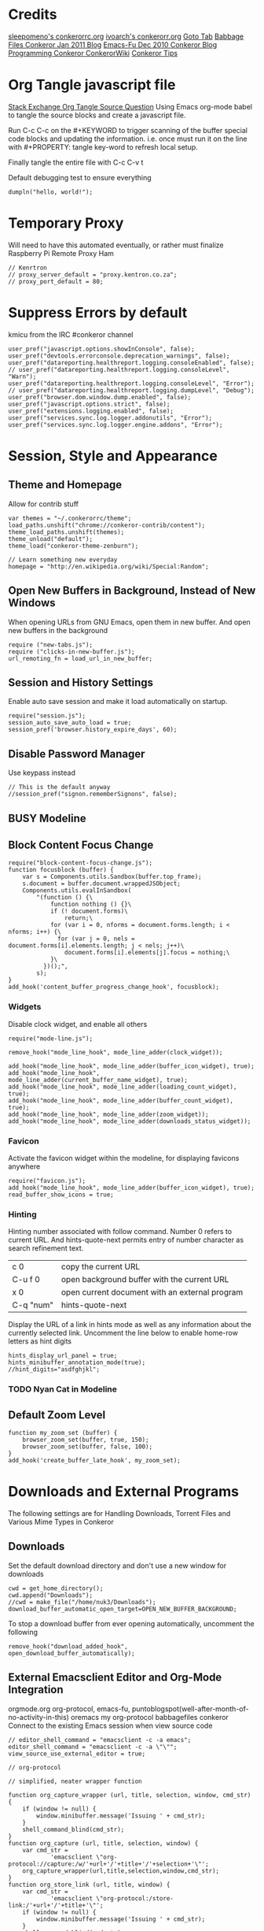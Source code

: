 * Credits
[[https://github.com/sleepomeno/conkerorrc/blob/master/conkerorrc.org][sleepomeno's conkerorrc.org]]
[[https://github.com/ivoarch/.dot-org-files/blob/master/conkeror.org][ivoarch's conkerorr.org]]
[[http://puntoblogspot.blogspot.com.es/2013/08/conkeror-go-to-buffer.html][Goto Tab]]
[[http://babbagefiles.blgspot.com/2011/01/conkeror-browsing-web-emacs-style.html][Babbage Files Conkeror Jan 2011 Blog]]
[[http://emacs-fu.blogspot.co.za/2010/12/conkeror-web-browsing-emacs-way.html][Emacs-Fu Dec 2010 Conkeror Blog]]
[[http://conkeror.org/FrontPage][Programming Conkeror ConkerorWiki]]
[[http://conkeror.org/Tips][Conkeror Tips]]
* Org Tangle javascript file
[[http://emacs.stackexchange.com/questions/13191/emacs-org-babel-how-to-specify-global-tangle-file-for-source-code-export][Stack Exchange Org Tangle Source Question]]
Using Emacs org-mode babel to tangle the source blocks and create a
javascript file.

Run C-c C-c on the #+KEYWORD to trigger scanning of the buffer special
code blocks and updating the information. i.e. once must run it on the
line with #+PROPERTY: tangle key-word to refresh local setup.

Finally tangle the entire file with C-c C-v t

#+PROPERTY: tangle "~/.conkerorrc/conkerorrc.js"
Default debugging test to ensure everything
#+BEGIN_SRC js2
dumpln("hello, world!");
#+END_SRC
* Temporary Proxy
Will need to have this automated eventually, or rather must finalize
Raspberry Pi Remote Proxy Ham
#+BEGIN_SRC js2
// Kenrtron
// proxy_server_default = "proxy.kentron.co.za";
// proxy_port_default = 80;
#+END_SRC
* Suppress Errors by default
  kmicu from the IRC #conkeror channel
#+BEGIN_SRC js2
user_pref("javascript.options.showInConsole", false);
user_pref("devtools.errorconsole.deprecation_warnings", false);
user_pref("datareporting.healthreport.logging.consoleEnabled", false);
// user_pref("datareporting.healthreport.logging.consoleLevel", "Warn");
user_pref("datareporting.healthreport.logging.consoleLevel", "Error");
// user_pref("datareporting.healthreport.logging.dumpLevel", "Debug");
user_pref("browser.dom.window.dump.enabled", false);
user_pref("javascript.options.strict", false);
user_pref("extensions.logging.enabled", false);
user_pref("services.sync.log.logger.addonutils", "Error");
user_pref("services.sync.log.logger.engine.addons", "Error");
#+END_SRC
* Session, Style and Appearance
** Theme and Homepage
Allow for contrib stuff
#+BEGIN_SRC js2
var themes = "~/.conkerorrc/theme";
load_paths.unshift("chrome://conkeror-contrib/content");
theme_load_paths.unshift(themes);
theme_unload("default");
theme_load("conkeror-theme-zenburn");

// Learn something new everyday
homepage = "http://en.wikipedia.org/wiki/Special:Random";
#+END_SRC
** Open New Buffers in Background, Instead of New Windows
When opening URLs from GNU Emacs, open them in new buffer.
And open new buffers in the background
#+BEGIN_SRC js2
require ("new-tabs.js");
require ("clicks-in-new-buffer.js");
url_remoting_fn = load_url_in_new_buffer;
#+END_SRC
** Session and History Settings
Enable auto save session and make it load automatically on startup.
#+BEGIN_SRC js2
require("session.js");
session_auto_save_auto_load = true;
session_pref('browser.history_expire_days', 60);
#+END_SRC
** Disable Password Manager
Use keypass instead
#+BEGIN_SRC js2
// This is the default anyway
//session_pref("signon.rememberSignons", false);
#+END_SRC
** BUSY Modeline
** Block Content Focus Change
#+BEGIN_SRC js2
require("block-content-focus-change.js");
function focusblock (buffer) {
    var s = Components.utils.Sandbox(buffer.top_frame);
    s.document = buffer.document.wrappedJSObject;
    Components.utils.evalInSandbox(
        "(function () {\
            function nothing () {}\
            if (! document.forms)\
                return;\
            for (var i = 0, nforms = document.forms.length; i < nforms; i++) {\
              for (var j = 0, nels = document.forms[i].elements.length; j < nels; j++)\
                document.forms[i].elements[j].focus = nothing;\
            }\
          })();",
        s);
}
add_hook('content_buffer_progress_change_hook', focusblock);
#+END_SRC
*** Widgets
Disable clock widget, and enable all others
#+BEGIN_SRC js2
require("mode-line.js");

remove_hook("mode_line_hook", mode_line_adder(clock_widget));

add_hook("mode_line_hook", mode_line_adder(buffer_icon_widget), true);
add_hook("mode_line_hook", mode_line_adder(current_buffer_name_widget), true);
add_hook("mode_line_hook", mode_line_adder(loading_count_widget), true);
add_hook("mode_line_hook", mode_line_adder(buffer_count_widget), true);
add_hook("mode_line_hook", mode_line_adder(zoom_widget));
add_hook("mode_line_hook", mode_line_adder(downloads_status_widget));
#+END_SRC
*** Favicon
Activate the favicon widget within the modeline, for displaying
favicons anywhere
#+BEGIN_SRC js2
require("favicon.js");
add_hook("mode_line_hook", mode_line_adder(buffer_icon_widget), true);
read_buffer_show_icons = true;
#+END_SRC
*** Hinting
Hinting number associated with follow command. Number 0 refers to
current URL. And hints-quote-next permits entry of number character as
search refinement text.

| c 0       | copy the current URL                           |
| C-u f 0   | open background buffer with the current URL    |
| x 0       | open current document with an external program |
| C-q "num" | hints-quote-next                               |

Display the URL of a link in hints mode as well as any information
about the currently selected link.
Uncomment the line below to enable home-row letters as hint digits
#+BEGIN_SRC js2
hints_display_url_panel = true;
hints_minibuffer_annotation_mode(true);
//hint_digits="asdfghjkl";
#+END_SRC
*** TODO Nyan Cat in Modeline
** Default Zoom Level
#+BEGIN_SRC js2
function my_zoom_set (buffer) {
    browser_zoom_set(buffer, true, 150);
    browser_zoom_set(buffer, false, 100);
}
add_hook('create_buffer_late_hook', my_zoom_set);
#+END_SRC
* Downloads and External Programs
The following settings are for Handling Downloads, Torrent Files and
Various Mime Types in Conkeror
** Downloads
Set the default download directory and don't use a new window for
downloads
#+BEGIN_SRC js2
cwd = get_home_directory();
cwd.append("Downloads");
//cwd = make_file("/home/nuk3/Downloads");
download_buffer_automatic_open_target=OPEN_NEW_BUFFER_BACKGROUND;
#+END_SRC
To stop a download buffer from ever opening automatically, uncomment
the following
#+BEGIN_SRC js2
remove_hook("download_added_hook", open_download_buffer_automatically);
#+END_SRC
** External Emacsclient Editor and Org-Mode Integration
orgmode.org org-protocol, emacs-fu,
puntoblogspot(well-after-month-of-no-activity-in-this) oremacs my
org-protocol babbagefiles conkeror
Connect to the existing Emacs session when view source code
#+BEGIN_SRC js2
// editor_shell_command = "emacsclient -c -a emacs";
editor_shell_command = "emacsclient -c -a \"\"";
view_source_use_external_editor = true;

// org-protocol

// simplified, neater wrapper function

function org_capture_wrapper (url, title, selection, window, cmd_str) {
    if (window != null) {
        window.minibuffer.message('Issuing ' + cmd_str);
    }
    shell_command_blind(cmd_str);
}
function org_capture (url, title, selection, window) {
    var cmd_str =
            'emacsclient \"org-protocol://capture:/w/'+url+'/'+title+'/'+selection+'\"';
    org_capture_wrapper(url,title,selection,window,cmd_str);
}
function org_store_link (url, title, window) {
    var cmd_str =
            'emacsclient \"org-protocol:/store-link:/'+url+'/'+title+'\"';
    if (window != null) {
        window.minibuffer.message('Issuing ' + cmd_str);
    }
    shell_command_blind(cmd_str);
}
function org_capture_journal (url, title, selection, window) {
    var cmd_str = 'emacsclient \"org-protocol://capture:/j/'+url+'/'+title+'\"';
    if (window != null) {
        window.minibuffer.message('Issuing ' + cmd_str);
    }
    shell_command_blind(cmd_str);
}
function org_capture_kaizen (url, title, selection, window) {
    var cmd_str = 'emacsclient \"org-protocol://capture:/k/'+url+'/'+title+'\"';
    if (window != null) {
        window.minibuffer.message('Issuing ' + cmd_str);
    }
    shell_command_blind(cmd_str);
}
function org_capture_emacs (url, title, selection, window) {
    var cmd_str = 'emacsclient \"org-protocol://capture:/e/'+url+'/'+title+'\"';
    if (window != null) {
        window.minibuffer.message('Issuing ' + cmd_str);
    }
    shell_command_blind(cmd_str);

}
function org_capture_devenv (url, title, selection, window) {
    var cmd_str = 'emacsclient \"org-protocol://capture:/d/'+url+'/'+title+'\"';
    if (window != null) {
        window.minibuffer.message('Issuing ' + cmd_str);
    }
    shell_command_blind(cmd_str);

}
function org_capture_code (url, title, selection, window) {
    var cmd_str = 'emacsclient \"org-protocol://capture:/p/'+url+'/'+title+'\"';
    if (window != null) {
        window.minibuffer.message('Issuing ' + cmd_str);
    }
    shell_command_blind(cmd_str);

}
function org_capture_course (url, title, selection, window) {
    var cmd_str = 'emacsclient \"org-protocol://capture:/c/'+url+'/'+title+'\"';
    if (window != null) {
        window.minibuffer.message('Issuing ' + cmd_str);
    }
    shell_command_blind(cmd_str);

}
function org_capture_monopoly (url, title, selection, window) {
    var cmd_str = 'emacsclient \"org-protocol://capture:/m/'+url+'/'+title+'\"';
    if (window != null) {
        window.minibuffer.message('Issuing ' + cmd_str);
    }
    shell_command_blind(cmd_str);

}
interactive("org-capture", "Clip URL, title and selection to capture via org-protocol",
            function (I) {
                org_capture(encodeURIComponent(I.buffer.display_uri_string),
                                 encodeURIComponent(I.buffer.document.title),
                                 encodeURIComponent(I.buffer.top_frame.getSelection()),
                                 I.window);
            });
interactive("org-store-link", "Stores [[url][title]] as org link and copies url to emacs kill ring",
            function (I) {
                org_store_link(encodeURIComponent(I.buffer.display_uri_string),
                               encodeURIComponent(I.buffer.document.title),
                               I.window);
            });
interactive("org-capture-journal", "Journal",
            function (I) {
                org_capture_journal(encodeURIComponent(I.buffer.display_uri_string),
                                 encodeURIComponent(I.buffer.document.title),
                                 encodeURIComponent(I.buffer.top_frame.getSelection()),
                                 I.window);
            });
interactive("org-capture-kaizen", "Kaizen - Self Enlightenment",
            function (I) {
                org_capture_kaizen(encodeURIComponent(I.buffer.display_uri_string),
                                 encodeURIComponent(I.buffer.document.title),
                                 encodeURIComponent(I.buffer.top_frame.getSelection()),
                                 I.window);
            });
interactive("org-capture-emacs", "Emacs",
            function (I) {
                org_capture_emacs(encodeURIComponent(I.buffer.display_uri_string),
                                 encodeURIComponent(I.buffer.document.title),
                                 encodeURIComponent(I.buffer.top_frame.getSelection()),
                                 I.window);
            });
interactive("org-capture-devenv", "Development Environment",
            function (I) {
                org_capture_devenv(encodeURIComponent(I.buffer.display_uri_string),
                                 encodeURIComponent(I.buffer.document.title),
                                 encodeURIComponent(I.buffer.top_frame.getSelection()),
                                 I.window);
            });
interactive("org-capture-code", "Programming and Code",
            function (I) {
                org_capture_code(encodeURIComponent(I.buffer.display_uri_string),
                                 encodeURIComponent(I.buffer.document.title),
                                 encodeURIComponent(I.buffer.top_frame.getSelection()),
                                 I.window);
            });
interactive("org-capture-course", "Chow Course",
            function (I) {
                org_capture_course(encodeURIComponent(I.buffer.display_uri_string),
                                 encodeURIComponent(I.buffer.document.title),
                                 encodeURIComponent(I.buffer.top_frame.getSelection()),
                                 I.window);
            });
interactive("org-capture-monopoly", "Monopolize the 1%",
            function (I) {
                org_capture_monopoly(encodeURIComponent(I.buffer.display_uri_string),
                                 encodeURIComponent(I.buffer.document.title),
                                 encodeURIComponent(I.buffer.top_frame.getSelection()),
                                 I.window);
            });

#+END_SRC
** BUSY Automatically Associate Files Types
*** Pdf Files
#+BEGIN_SRC js2
content_handlers.set("application/pdf", content_handler_open_default_viewer);
external_content_handlers.set("application/pdf", "evince");
#+END_SRC
*** Office Documents
#+BEGIN_SRC js2
external_content_handlers.set(
    "application/vnd.ms-excel",
    "libreoffice"
);
external_content_handlers.set(
    "application/vnd.openxmlformats-officedocument.wordprocessingml.document",
    "libreoffice"
);
external_content_handlers.set(
    "application/vnd.openxmlformats-officedocument.presentationml.presentation",
    "libreoffice"
);
external_content_handlers.set(
    "application/vnd.openxmlformats-officedocument.spreadsheetml.sheet",
    "libreoffice"
);
#+END_SRC
*** TODO Magnet Links and Torrent Files
#+BEGIN_SRC js2
//set_protocol_handler("magnet", find_file_in_path("deluge-gtk"));
//content_handlers.set("application/x-bittorrent", content_handler_open);
//external_content_handlers.set("application/x-bittorrent", "deluge-gtk");
content_handlers.set("application/x-bittorrent", content_handler_save);
#+END_SRC
*** TODO Emacs mu4e Mail Handler
#+BEGIN_SRC js2
set_protocol_handler("mailto", make_file("~/bin/handle-mailto"));
#+END_SRC
* Extensions
Disable extension compatibility checking, Allow installation of
extensions from any source and Enable security updates
#+BEGIN_SRC js2
session_pref('extensions.checkCompatibility', false);
session_pref("xpinstall.whitelist.required", false);
user_pref("extensions.checkUpdateSecurity", true);
#+END_SRC
** Firebug
#+BEGIN_SRC js2
/*define_variable("firebug_url",
    "http://getfirebug.com/releases/lite/1.2/firebug-lite-compressed.js");*/
define_variable("firebug_url",
    "http://getfirebug.com/releases/lite/1.4/firebug-lite.js");

function firebug (I) {
    var doc = I.buffer.document;
    var script = doc.createElement('script');
    script.setAttribute('type', 'text/javascript');
    script.setAttribute('type', firebug_url);
    script.setAttribute('type', 'firebug.init();');
    doc.body.appendChild(script);
}
interactive("firebug", "open firebug lite", firebug);
#+END_SRC
** Https-Everywhere
#+BEGIN_SRC js2
if ('@eff.org/https-everywhere;1' in Cc) {
    interactive("https-everywhere-options-dialog",
                "Open the HTTPS Everywhere options dialog.",
                function (I) {
                    window_watcher.openWindow(
                        null, "chrome://https-everywhere/content/preferences.xul",
                        "","chrome,titlebar,toolbar,centerscreen,resizable",null);
                });
}
#+END_SRC
** Adblock-Plus
#+BEGIN_SRC js2
require("adblockplus");
#+END_SRC
** Page-Modes
#+BEGIN_SRC js2
require("reddit");
require("gmail");
require("feedly");
require("twitter");
#+END_SRC
** Sqlite Manager
Needs the *sqlitemanager xpi* installed
#+BEGIN_SRC js2
interactive("sqlite-manager",
            "Open SQLite Manager window.",
            function (I) {
                make_chrome_window('chrome://SQLiteManager/content/sqlitemanager.xul');
            });
#+END_SRC
* Webjumps
  * NEED TO TEST MODE ACTIVATION *
[[http://conkeror.org/Webjumps][See Conkeror Webjumps List]]

Bookmarks and Smartlinks can be navigated using *g*, for by the short
string representing the webjump. In addition, SmartLinks can be suffix
with additional string parameters that are passed to the webjump URL
string with the *%s*  parameter replaced by the string.
** URL Completion
Use completion system for - bookmarks, webjumps and the
minibuffer. Separate functions to call history url completion
#+BEGIN_SRC js2
url_completion_use_history = false;
url_completion_use_bookmarks = true;
url_completion_use_webjumps = true;
minibuffer_auto_complete_default = true;
#+END_SRC
Separate history from webjumps and bookmarks. *h* and *H* are used to
find a URL from history in current buffer and in a new buffer
respectively.
#+BEGIN_SRC js2
define_browser_object_class(
    "history-url", null,
    function (I, prompt) {
        check_buffer (I.buffer, content_buffer);
        var result = yield I.buffer.window.minibuffer.read_url(
            $prompt = prompt, $use_webjumps = false, $use_history = true, $use_bookmarks = false);
        yield co_return (result);
    });

interactive("find-url-from-history",
            "Find a page from history in the current buffer",
            "find-url",
            $browser_object = browser_object_history_url);

interactive("find-url-from-history-new-buffer",
            "Find a page from history in a new buffer",
            "find-url-new-buffer",
            $browser_object = browser_object_history_url);

define_key(content_buffer_normal_keymap, "h", "find-url-from-history-new-buffer");
define_key(content_buffer_normal_keymap, "H", "find-url-from-history");
#+END_SRC
Make *duckduckgo* webjump the default action
#+BEGIN_SRC js2
read_url_handler_list = [read_url_make_default_webjump_handler("duckduckgo")];
#+END_SRC
** General Technical Queries
Will need to add scopius / journal search entry
Use *V* to vote on questions on StackExchange, StackOVerflow,
ServerFault, SuperUser, etc

#+BEGIN_SRC js2
define_webjump("linux-questions","http://www.linuxquestions.org/questions/");
define_webjump("gmane", "http://gmane.org/find.php?list=%s");
define_webjump("hackernews", "http://searchyc.com/%s", $alternative = "http://news.ycombinator.com/");
define_webjump("slashdot", "http://slashdot.org/search.pl?query=%s");
define_webjump("stackexchange", "http://stackexchange.com/search?q=%s", $alternative = "http://stackexchange.com/");
define_webjump("stackoverflow", "http://stackoverflow.com/search?q=%s", $alternative = "http://stackoverflow.com/");
define_webjump("superuser", "http://superuser.com/search?q=%s", $alternative = "http://superuser.com/");
#+END_SRC
*** Reddit
See reddit mode
Provides reddit mode cursor
| Binding | Reddit_Keymap              | Description                                 |
|---------+----------------------------+---------------------------------------------|
| j       | reddit-next                | Move cursor to next reddit entry or comment |
| J       | reddit-next-parent-comment |                                             |
| k       | reddit-prev                |                                             |
| K       | reddit-prev-parent-comment |                                             |
| h       | reddit-open-comments       |                                             |
| ,       | reddit-vote-up             |                                             |
| .       | reddit-vote-down           |                                             |
#+BEGIN_SRC js2
define_webjump("reddit", "http://www.reddit.com/search?q=%s", $alternative = "http://www.reddit.com/");
#+END_SRC
** Unix / Linux
#+BEGIN_SRC js2
define_webjump("stackexchange/linux", "http://unix-stackexchange.com/search?q=%s", $alternative="http://unix.stackexchange.com");
#+END_SRC
*** Arch Linux
#+BEGIN_SRC js2
define_webjump("arch/forums", "http://bbs.archlinux.org");
define_webjump("arch/wiki", "http://wiki.archlinux.org/index.php?search=%s");
define_webjump("arch/aur", "http://aur.archlinux.org/packages.php?O=0&K=%s");
define_webjump("arch/packages",
               "https://www.archlinux.org/packages/?sort=&q=%s&limit=50",
               $alternative="https://packages.archlinux.org");
#+END_SRC
*** Distrowatch
#+BEGIN_SRC js2
define_webjump("distrowatch", "http://distrowatch.com/table.php?distribution=%s");
#+END_SRC
** Programming
*** Emacs
#+BEGIN_SRC js2
define_webjump("emacswiki", "https://www.emacswiki.org/search?q=%s", $alternative="https://www.emacswiki.org/");
define_webjump("marmalade", "http://marmalade-repo.org/packages?q=%s");
#+END_SRC
*** Git
Use github-mode to install fallthrough bindings for github's keyboard
shortcuts as well as the following:
| Binding | Description                |
|---------+----------------------------|
| ?       | github-keyboard-shortcuts  |
| s       | github-focus-site-search   |
| /       | github-focus-issues-search |
|         |                            |

#+BEGIN_SRC js2
//require("github");
define_webjump("github", "http://github.com/search?q=%s&type=Everything");
#+END_SRC
*** Bash
#+BEGIN_SRC js2
define_webjump("bashfaq", "http://mywiki.wooledge.org/BashFAQ?action=fullsearch&context=180&value=%s&fullsearch=Text",
               $alternative = "http://mywiki.wooledge.org/BashFAQ");
define_webjump("cmdlinefu",
               function(term) {
                   return 'http://www.commandlinefu.com/commands/matching/' +
                       term.replace(/[^a-zA-Z0-9_\-]/g, '')
                       .replace(/[\s\-]+/g, '-') +
                       '/' + btoa(term);
               },
               $alternative = "http://www.commandlinefu.com/");
#+END_SRC
*** Common Lisp
#+BEGIN_SRC js2
define_webjump("clhs",
               "http://www.xach.com/clhs?q=%s",
               $alternative = "http://www.lispworks.com/documentation/HyperSpec/Front/index.htm");
define_webjump("cliki", "http://www.cliki.net/admin/search?words=%s");
#+END_SRC
*** Perl
#+BEGIN_SRC js2
define_webjump("perldoc", "http://perldoc.perl.org/search.html?q=%s");
define_webjump("cpan", "http://search.cpan.org/search?query=%s&mode=all");
define_webjump("metacpan", "https://metacpan.org/search?q=%s");
#+END_SRC
*** Python
#+BEGIN_SRC js2
define_webjump("python", "http://docs.python.org/search.html?q=%s");
define_webjump("python3", "http://docs.python.org/py3k/search.html?q=%s");
#+END_SRC
*** LaTeX
#+BEGIN_SRC js2
define_webjump("ctan/desc", "http://www.ctan.org/search/?search=%s&search_type=description");
define_webjump("ctan/file", "http://www.ctan.org/search/?search=%s&search_type=filename");
define_webjump("ctan/pack", "http://www.ctan.org/search/?search=%s&search_type=id");
define_webjump("ctan", "http://www.ctan.org/search/?search=%s&search_type=description&search_type=filename&search_type=id");
define_webjump("stackexchange/tex", "http://tex.stackexchange.com/search?q=%s", $alternative="http://tex.stackexchange.com");
#+END_SRC
** Search Engine
*** Google
#+BEGIN_SRC js2
//require("google-maps");
//require("page-modes/google-maps.js");
define_webjump("google/za", "http://www.google.co.za/webhp?#q=%s&tbs=ctr:countryZA&cr=countryZA", $alternative="http://www.google.co.za/");
define_webjump("image", "http://www.google.com/images?q=%s&safe=off", $alternative = "http://www.google.com/imghp?as_q=&safe=off");
#+END_SRC
** Wikipedia
#+BEGIN_SRC js2
require("page-modes/wikipedia.js");
//wikipedia_webjumps_format = "wp-%s"; // controls the webjump names. default "wikipedia-%s"
define_wikipedia_webjumps("en"); // For English
//require("wikipedia-didyoumean");
#+END_SRC
** Banking and Shopping
*** FNB
#+BEGIN_SRC js2
define_webjump("fnb", "https://www.fnb.co.za");
#+END_SRC
*** Amazon
#+BEGIN_SRC js2
define_webjump("amazon", "https://www.amazon.com/s/?url=search-alias%3Daps&field-keywords=%s", $alternative = "https://www.amazon.com/");
#+END_SRC
** Entertainment & Blogs
*** xkcd
#+BEGIN_SRC js
require("xkcd");
xkcd_add_title = true;
#+END_SRC
*** Youtube
#+BEGIN_SRC js2
define_webjump("youtube", "http://www.youtube.com/results?search_query=%s&search=Search");
#+END_SRC
*** Wordpress
#+BEGIN_SRC js2
define_webjump("wordpress", "http://wordpress.org/search/%s");
#+END_SRC
** Remove Unused Webjumps
#+BEGIN_SRC js2
var unused_webjumps = ['answers', 'creativecommons', 'lucky', 'yahoo'];

for (var i=0; i<unused_webjumps.length; i++) {
    delete webjumps[unused_webjumps[i]];
}
#+END_SRC
* Keyboard and Interface
** Ignore Caps Lock
#+BEGIN_SRC js2
key_bindings_ignore_capslock = true;
#+END_SRC
** Unbind Arrow Keys
#+BEGIN_SRC js2
undefine_key(content_buffer_normal_keymap, "up", "cmd_scrollLineUp");
undefine_key(content_buffer_normal_keymap, "down", "cmd_scrollLineDown");
undefine_key(content_buffer_normal_keymap, "left", "cmd_scrollLeft");
undefine_key(content_buffer_normal_keymap, "right", "cmd_scrollRight");
#+END_SRC
** Buffer Tab Navigation
Make "l" open link in buffer background, and "M-f" and "M-b" are next
and previous buffer respectively.
#+BEGIN_SRC js2
//define_key(content_buffer_normal_keymap, "C-u f", "follow-new-buffer-background");
undefine_key(content_buffer_normal_keymap, "l", "back");
define_key(content_buffer_normal_keymap, "l", "follow-new-buffer-background");
define_key(content_buffer_normal_keymap, "M-f", "buffer-next");
define_key(content_buffer_normal_keymap, "M-b", "buffer-previous");
#+END_SRC
** Bind 1-0 Number Keys to Switch to Buffers 1-10
#+BEGIN_SRC js2
function define_switch_buffer_key (key, buf_num) {
    define_key(default_global_keymap, key,
               function (I) {
                   switch_to_buffer(I.window,
                                    I.window.buffers.get_buffer(buf_num));
               });
}
for (let i = 0; i < 10; ++i) {
    define_switch_buffer_key(String((i+1)%10), i);
}
#+END_SRC
** Client Redirects
Mechanism by which Conkeror can automatically perform a defined
redirection on configured urls and url patterns. I.e. used to "/skip/"
intermediary webpages when browsing and go straight to the content you
want
#+BEGIN_SRC js2
require("client-redirect");
#+END_SRC
define_client_redirect(name, transform...);
name - string naming redirect
transform... - may be function or RegEx
*** Google Images
Skips "/imgres" page at Google Images
#+BEGIN_SRC js2
define_client_redirect("google-images",
                       function (uri) {
                           return /(images|www)\.google\.com$/.test(uri.host)
                               && uri.filePath == "/imgres"
                               && regexp_exec(/imgurl=([^&]+)/, uri.query, 1);
                       });
#+END_SRC
*** Imgur
#+BEGIN_SRC js2
define_client_redirect("imgur",
                       build_url_regexp($domain = "imgur", $path = /.*/),
                       function (m) {
                           return m[0].replace("//", "//i.")+".jpg";
                       });
#+END_SRC
** Eye-Guide Scrolling
#+BEGIN_SRC js2
require('eye-guide.js');
define_key(content_buffer_normal_keymap, "space", "eye-guide-scroll-down");
define_key(content_buffer_normal_keymap, "back_space", "eye-guide-scroll-up");
#+END_SRC
** Conkeror Goto-Buffer and Switch to Buffer List By Access Time
[[http://puntoblogspot.blogspot.com.es/2013/08/conkeror-go-to-buffer.html][Source]]
#+BEGIN_SRC js2
interactive("rgc-goto-buffer", "Switches to buffer (tab number)",
            function rgc_switch_to_buffer(I){
                var buff = yield I.minibuffer.read( $prompt = "Tab number?:");
                switch_to_buffer(I.window, I.window.buffers.get_buffer(buff-1));
            });
interactive("switch-to-recent-buffer",
            "Prompt for a buffer and switch to it, displaying the list in last-visited order.",
            function (I) {
                switch_to_buffer(
                    I.window,
                    (yield I.minibuffer.read_buffer(
                        $prompt = "Switch to buffer:",
                        $buffers = I.window.buffers.buffer_history,
                        $default = (I.window.buffers.count > 1 ?
                                    I.window.buffers.buffer_history[1] :
                                    I.buffer))));
            });
define_key(content_buffer_normal_keymap, "M-g M-g", "rgc-goto-buffer");
define_key(content_buffer_normal_keymap, "C-x C-b", "switch-to-recent-buffer");
#+END_SRC
** Confirm Quit / Kill Window
#+BEGIN_SRC js2
add_hook("window_before_close_hook",
         function () {
             var w = get_recent_conkeror_window();
             var result = (w == null) ||
                     "y" == (yield w.minibuffer.read_single_character_option(
                         $prompt = "Quit Conkeror? (y/n)",
                         $options = ["y", "n"]));
             yield co_return(result);
         });
#+END_SRC
** Restore Killed Buffer URL
#+BEGIN_SRC js2
var kill_buffer_original = kill_buffer_original || kill_buffer;

var killed_buffer_urls = [];

kill_buffer = function (buffer, force) {
    if (buffer.display_uri_string) {
        killed_buffer_urls.push(buffer.display_uri_string);
    }

    kill_buffer_original(buffer,force);
};

interactive("restore-killed-buffer-url", "Loads URL from a previously killed buffer",
            function restore_killed_buffer_url (I) {
                if (killed_buffer_urls.length !== 0) {
                    var url = yield I.minibuffer.read(
                        $prompt = "Restore killed url:",
                        $completer = new all_word_completer($completions = killed_buffer_urls),
                        $default_completion = killed_buffer_urls[killed_buffer_urls.length - 1],
                        $auto_complete = "url",
                        $auto_compete_initial = true,
                        $auto_complete_delay = 0,
                        $require_match = true);

                    load_url_in_new_buffer(url);
                } else {
                    I.window.minibuffer.message("No killed buffer urls");
                }
            });
#+END_SRC
** Clear Conkeror History
#+BEGIN_SRC js2
function history_clear () {
    var history = Cc["@mozilla.org/browser/nav-history-service;1"].getService(Ci.nsIBrowserHistory);
    history.removeAllPages();
}

interactive("history-clear", "Clear all history",
            history_clear);
#+END_SRC
** Reload Conkeror.rc Config
Bind this to C-c r
#+BEGIN_SRC js2
interactive("reload-config", "Reload conkerorrc",
            function(I) {
                load_rc();
                I.window.minibuffer.message("config reloaded");
            });
define_key(default_global_keymap, "C-c r", "reload-config");
#+END_SRC
** User Agent
User-agent is a string of text that browsers use to identify
themselves to websites when making request.
*** Firefox Compat Mode
#+BEGIN_SRC js2
session_pref("general.useragent.compatMode.firefox", true);
#+END_SRC
*** Per-Site User-Agent-Policy
This is to try to mitigate Malformed webpages
#+BEGIN_SRC js2
require("user-agent-policy");

user_agent_policy.define_policy("default",
                                user_agent_firefox(),
                                "images.google.com",
                                build_url_regexp($domain = /(.*\.)?google/, $path = /images|search\?tbm=isch/),
                                "plus.google.com");

user_agent_policy.define_policy("firefoxcompatmode",
                                "Mozilla/5.0 (X11; Linux x86_64; rv:35.0) Gecko/20100101 Firefox/35.0 conkeror/1.0pre1",
                               "de.eurosport.yahoo.com")
#+END_SRC
*** User Agent Switcher
#+BEGIN_SRC js2
/*var user_agents = { "conkeror": "Mozilla/5.0 (X11; Linux x86_64; rv:8.0.1) " +
                    "Gecko/20100101 conkeror/1.0pre",
                    "chromium": "Mozilla/5.0 (X11; U; Linux x86_64; en-US) " +
                    "AppleWebKit/534.3 (KHTML, like Gecko) Chrome/6.0.472.63" +
                    "Safari/534.3",
                    "firefox": "Mozilla/5.0 (X11; Linux x86_64; rv:8.0.1) " +
                    "Gecko/20100101 Firefox/8.0.1",
                    "android": "Mozilla/5.0 (Linux; U; Android 2.2; en-us; " +
                    "Nexus One Build/FRF91) AppleWebKit/533.1 (KHTML, like " +
                    "Gecko) Version/4.0 Mobile Safari/533.1"};
var agent_completer = prefix_completer($completions = Object.keys(user_agents));
interactive("user-agent", "Pick a user agent from the list of presets",
            function(I) {
                var ua = (yield I.window.minibuffer.read(
                    $prompt = "Agent:",
                    $completer = agent_completer));
                set_user_agent(user_agents[ua]);
            });
*/
#+END_SRC
** Reopen Closed Tabs
#+BEGIN_SRC js2
var my_killed_buffers = new Array();
// Save the URL of the current buffer before closing it.
interactive("my_save_url_then_kill_buffer",
            "Push URL of current buffer onto stack before closing it",
            function(I) {
                if(my_killed_buffers.length == 10){
                    my_killed_buffers.shift();
                    // Only store 10 most recently killed entries
                }
                my_killed_buffers.push(I.buffer.document.URL);
                kill_buffer(I.buffer);
            });
// Redefine kill buffer key
undefine_key(default_global_keymap, "q");
define_key(default_global_keymap, "q", "my_save_url_then_kill_buffer");
interactive("my_restore_last_killed_buffer",
            "Pop URL of last killed buffer from stack and open in new buffer.",
            function(I){
                if(my_killed_buffers.length > 0){
                    load_url_in_new_buffer(
                        my_killed_buffers[my_killed_buffers.length - 1], I.window);
                    my_killed_buffers.pop();
                }
            });
define_key(default_global_keymap, "Q", "my_restore_last_killed_buffer");
#+END_SRC
** Org-Protocol
#+BEGIN_SRC js2
define_key(content_buffer_normal_keymap, "C-c c w", "org-capture");
define_key(content_buffer_normal_keymap, "C-c c l", "org-store-link");
define_key(content_buffer_normal_keymap, "C-c c j", "org-capture-journal");
define_key(content_buffer_normal_keymap, "C-c c k", "org-capture-kaizen");
define_key(content_buffer_normal_keymap, "C-c c e", "org-capture-emacs");
define_key(content_buffer_normal_keymap, "C-c c d", "org-capture-devenv");
define_key(content_buffer_normal_keymap, "C-c c p", "org-capture-code");
define_key(content_buffer_normal_keymap, "C-c c c", "org-capture-course");
define_key(content_buffer_normal_keymap, "C-c c m", "org-capture-monopoly");
#+END_SRC
** Duplicate Buffers
#+BEGIN_SRC js2
interactive("duplicate-buffer", "Duplicate buffer",
            function (I) {
                browser_object_follow(I.buffer, OPEN_NEW_BUFFER, I.buffer.current_uri.spec);
            });
define_key(content_buffer_normal_keymap, "M-D", "duplicate-buffer");
#+END_SRC
** Selection Searches Using Webjump Shortcuts
#+BEGIN_SRC js2
function create_selection_search(webjump, key) {
    interactive(webjump+"-selection-search",
                "Search " + webjump + " with selection contents",
                "find-url-new-buffer",
                $browser_object = function (I) {
                    return webjump + " " + I.buffer.top_frame.getSelection();}
               );
    interactive("prompted-"+webjump+"-search", null,
                function (I) {
                    var term = yield I.minibuffer.read_url($prompt = "Search "+webjump+":",
                                                           $initial_value = webjump+" ",
                                                           $select = false);
                    browser_object_follow(I.buffer, FOLLOW_DEFAULT, term);
                });
    define_key(content_buffer_normal_keymap, key.toUpperCase(), webjump + "-selection-search");
    define_key(content_buffer_normal_keymap, key, "prompted-" + webjump + "-search");
}
create_selection_search("google", "o");
create_selection_search("wikipedia", "w");
create_selection_search("duckduckgo", "d");
create_selection_search("amazon", "a");
create_selection_search("youtube", "y");
#+END_SRC
* Completion of Configuration test
Comand Line Verification that configuration loaded successfully.

Do we make it to the end?
#+BEGIN_SRC js2
dumpln("Conkerror.rc Parsed Successfully...");
#+END_SRC
